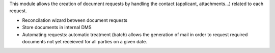 This module allows the creation of document requests by handling the
contact (applicant, attachments...) related to each request.

- Reconcilation wizard between document requests

- Store documents in internal DMS

- Automating requests: automatic treatment (batch) allows the generation
  of mail in order to request required documents not yet receieved
  for all parties on a given date.
